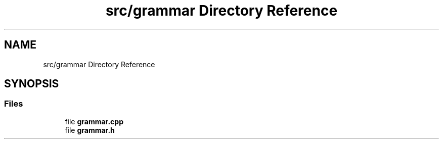 .TH "src/grammar Directory Reference" 3 "Wed Aug 22 2018" "YACL" \" -*- nroff -*-
.ad l
.nh
.SH NAME
src/grammar Directory Reference
.SH SYNOPSIS
.br
.PP
.SS "Files"

.in +1c
.ti -1c
.RI "file \fBgrammar\&.cpp\fP"
.br
.ti -1c
.RI "file \fBgrammar\&.h\fP"
.br
.in -1c
